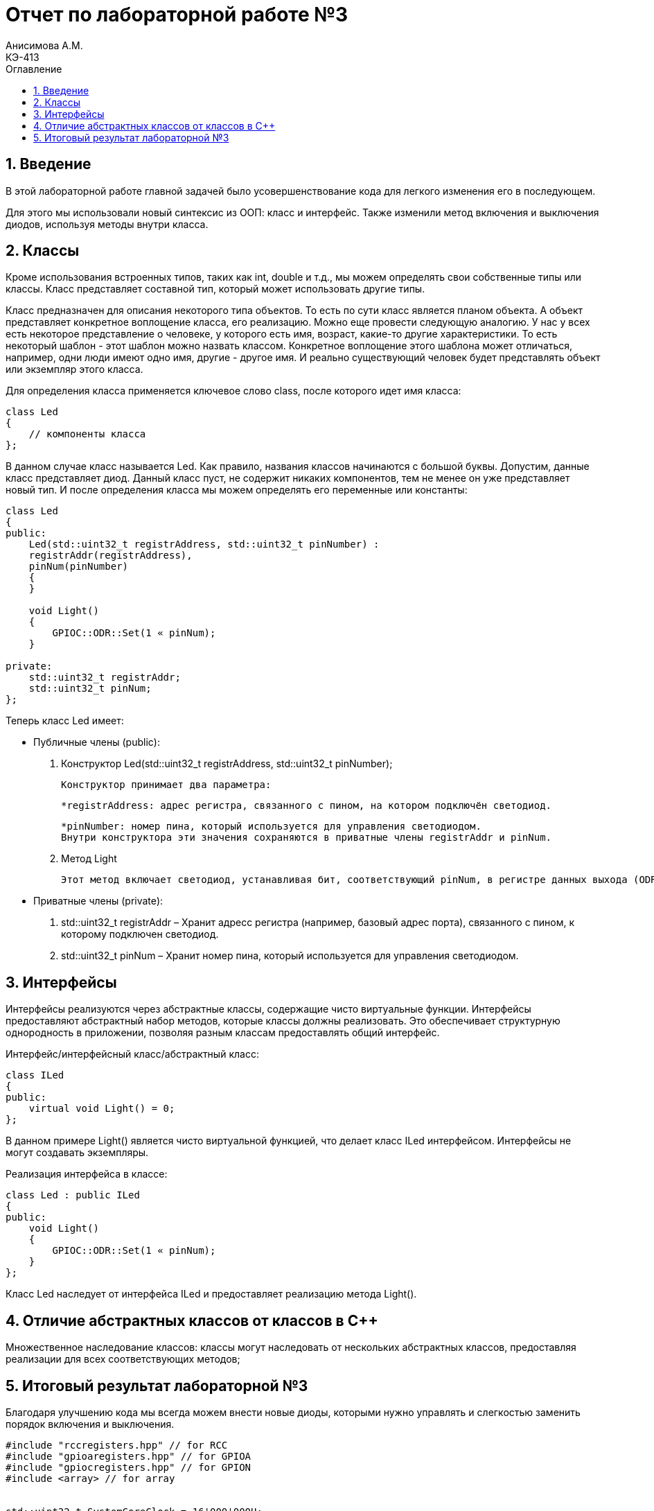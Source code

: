 = Отчет по лабораторной работе №3
Анисимова А.М.    <КЭ-413>
:imagesdir: images
:toc:
:toc-title: Оглавление
:figure-caption: Рисунок
:table-caption: Таблица
:sectnums: |,all|

== Введение

В этой лабораторной работе главной задачей было усовершенствование кода для легкого изменения его в последующем. 

Для этого мы использовали новый синтексис из ООП: класс и интерфейс. Также изменили метод включения и выключения диодов, используя методы внутри класса.


== Классы
Кроме использования встроенных типов, таких как int, double и т.д., мы можем определять свои собственные типы или классы. Класс представляет составной тип, который может использовать другие типы.

Класс предназначен для описания некоторого типа объектов. То есть по сути класс является планом объекта. А объект представляет конкретное воплощение класса, его реализацию. Можно еще провести следующую аналогию. У нас у всех есть некоторое представление о человеке, у которого есть имя, возраст, какие-то другие характеристики. То есть некоторый шаблон - этот шаблон можно назвать классом. Конкретное воплощение этого шаблона может отличаться, например, одни люди имеют одно имя, другие - другое имя. И реально существующий человек будет представлять объект или экземпляр этого класса.

Для определения класса применяется ключевое слово class, после которого идет имя класса:

[source, Led.cpp]
----
class Led
{
    // компоненты класса
};
----
В данном случае класс называется Led. Как правило, названия классов начинаются с большой буквы. Допустим, данные класс представляет диод. Данный класс пуст, не содержит никаких компонентов, тем не менее он уже представляет новый тип. И после определения класса мы можем определять его переменные или константы:


[source, Led.cpp]
----
class Led
{
public:
    Led(std::uint32_t registrAddress, std::uint32_t pinNumber) :
    registrAddr(registrAddress),
    pinNum(pinNumber)
    {
    }

    void Light()
    {
        GPIOC::ODR::Set(1 « pinNum);
    }
    
private:
    std::uint32_t registrAddr;
    std::uint32_t pinNum;
};
----

Теперь класс Led имеет:

* Публичные члены (public):

. Конструктор Led(std::uint32_t registrAddress, std::uint32_t pinNumber); 

    Конструктор принимает два параметра:

    *registrAddress: адрес регистра, связанного с пином, на котором подключён светодиод.

    *pinNumber: номер пина, который используется для управления светодиодом.
    Внутри конструктора эти значения сохраняются в приватные члены registrAddr и pinNum.


. Метод Light

    Этот метод включает светодиод, устанавливая бит, соответствующий pinNum, в регистре данных выхода (ODR).


* Приватные члены (private):

. std::uint32_t registrAddr – Хранит адресс регистра (например, базовый адрес порта), связанного с пином, к которому подключен светодиод.

. std::uint32_t pinNum – Хранит номер пина, который используется для управления светодиодом.


== Интерфейсы
Интерфейсы реализуются через абстрактные классы, содержащие чисто виртуальные функции. Интерфейсы предоставляют абстрактный набор методов, которые классы должны реализовать. Это обеспечивает структурную однородность в приложении, позволяя разным классам предоставлять общий интерфейс.

Интерфейс/интерфейсный класс/абстрактный класс:

[source, ILed.cpp]
----
class ILed
{
public:
    virtual void Light() = 0;
};
----

В данном примере Light() является чисто виртуальной функцией, что делает класс ILed интерфейсом. Интерфейсы не могут создавать экземпляры.

Реализация интерфейса в классе:

[source, Led.cpp]
----
class Led : public ILed
{
public:    
    void Light()
    {
        GPIOC::ODR::Set(1 « pinNum);
    }
};
----

Класс Led наследует от интерфейса ILed и предоставляет реализацию метода Light().

== Отличие абстрактных классов от классов в С++

Множественное наследование классов: классы могут наследовать от нескольких абстрактных классов, предоставляя реализации для всех соответствующих методов;





== Итоговый результат лабораторной №3

Благодаря улучшению кода мы всегда можем внести новые диоды, которыми нужно управлять и слегкостью заменить порядок включения и выключения.

[source, main.cpp]
----
#include "rccregisters.hpp" // for RCC
#include "gpioaregisters.hpp" // for GPIOA
#include "gpiocregisters.hpp" // for GPION
#include <array> // for array


std::uint32_t SystemCoreClock = 16'000'000U;


extern "C" {
    int __low_level_init(void)
    {
        //Switch on external 16 MHz oscillator
        RCC::CR::HSION::On::Set();
        while (RCC::CR::HSIRDY::NotReady::IsSet())
        {

        }
        //Switch system clock on external oscillator
        RCC::CFGR::SW::Hsi::Set();
        while (!RCC::CFGR::SWS::Hsi::IsSet())
        {

        }

        RCC::APB2ENR::SYSCFGEN::Enable::Set();

        return 1;
    }
}

void delay(int cycles)
{
for(int i = 0; i < cycles; ++i)
{
    //asm volatile("");
}
}

class ILed
{
public:
    virtual void Light();
    virtual void Off();
    virtual void Toggle();
};

class Led : public ILed
{
public:
    Led(std::uint32_t registrAddress, std::uint32_t pinNumber) :
    registrAddr(registrAddress),
    pinNum(pinNumber)
    {
    }

    void Light()
    {
        GPIOC::ODR::Set(1 « pinNum);
    }
    void Toggle()
    {
        GPIOC::ODR::Toggle(1 « pinNum);
    }
private:
    std::uint32_t registrAddr;
    std::uint32_t pinNum;
};


int main()
{
    RCC::AHB1ENR::GPIOAEN::Enable::Set();
    RCC::AHB1ENR::GPIOCEN::Enable::Set();
    GPIOA::MODER::MODER5::Output::Set();
    GPIOC::MODER::MODER5::Output::Set();
    GPIOC::MODER::MODER8::Output::Set();
    GPIOC::MODER::MODER9::Output::Set();

    constexpr std::uint32_t gpiocOdrRegAddres = 0x40020814U;
    constexpr std::uint32_t gpioaOdrRegAddres = 0x40020014U;

    Led led1(gpiocOdrRegAddres, 5);
    Led led2(gpiocOdrRegAddres, 8);
    Led led3(gpiocOdrRegAddres, 9);
    Led led4(gpioaOdrRegAddres, 5);

    std::array<Led*, 10> leds = {
    &led1,
    &led2,
    &led3};


        for (;;){

        for(auto it: leds){
            it -> Toggle();
            delay(800000);
        }
    }

    return 1;
}
----